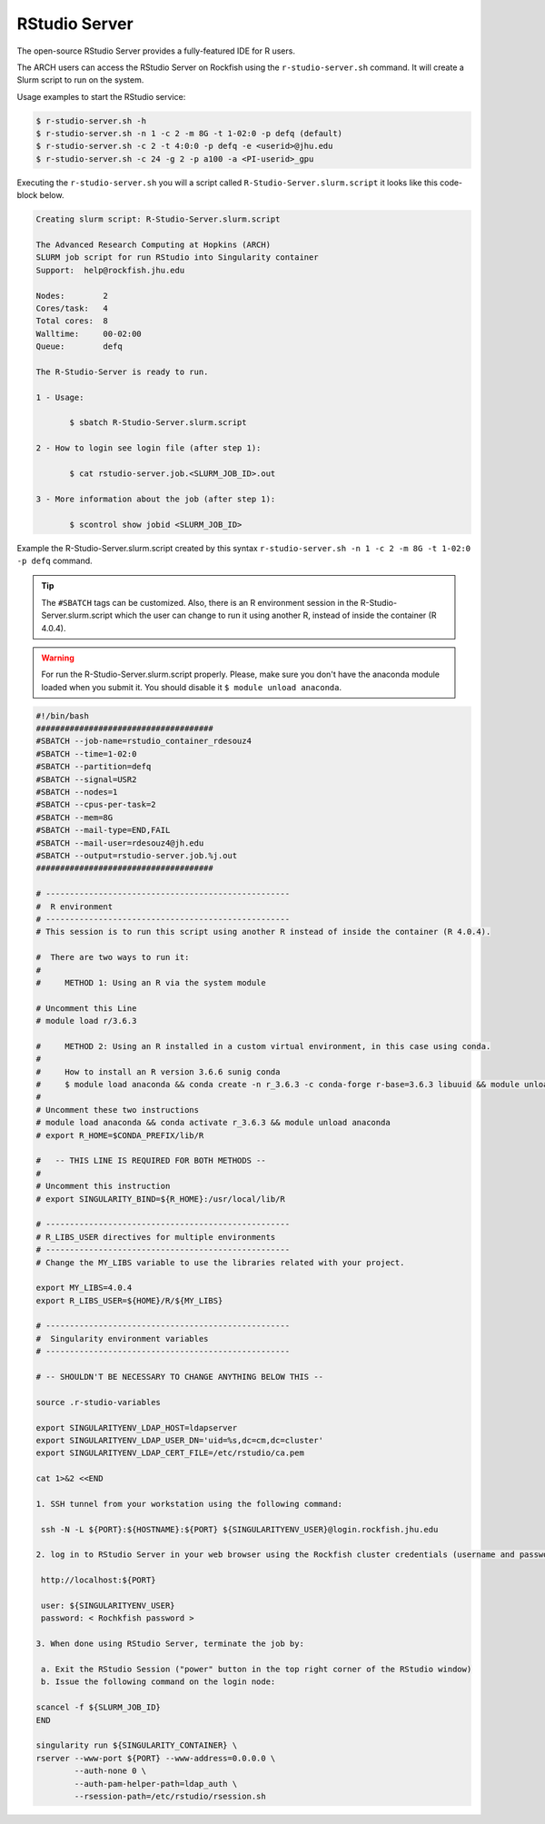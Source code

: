 RStudio Server
##############

The open-source RStudio Server provides a fully-featured IDE for R users.

The ARCH users can access the RStudio Server on Rockfish using the ``r-studio-server.sh`` command. It will create a Slurm script to run on the system.

Usage examples to start the RStudio service:

.. code-block:: console

  $ r-studio-server.sh -h
  $ r-studio-server.sh -n 1 -c 2 -m 8G -t 1-02:0 -p defq (default)
  $ r-studio-server.sh -c 2 -t 4:0:0 -p defq -e <userid>@jhu.edu
  $ r-studio-server.sh -c 24 -g 2 -p a100 -a <PI-userid>_gpu

Executing the ``r-studio-server.sh`` you will a script called ``R-Studio-Server.slurm.script`` it looks like this code-block below.

.. code-block:: console

  Creating slurm script: R-Studio-Server.slurm.script

  The Advanced Research Computing at Hopkins (ARCH)
  SLURM job script for run RStudio into Singularity container
  Support:  help@rockfish.jhu.edu

  Nodes:       	2
  Cores/task:  	4
  Total cores: 	8
  Walltime:    	00-02:00
  Queue:       	defq

  The R-Studio-Server is ready to run.

  1 - Usage:

 	 $ sbatch R-Studio-Server.slurm.script

  2 - How to login see login file (after step 1):

 	 $ cat rstudio-server.job.<SLURM_JOB_ID>.out

  3 - More information about the job (after step 1):

 	 $ scontrol show jobid <SLURM_JOB_ID>

Example the R-Studio-Server.slurm.script created by this syntax ``r-studio-server.sh -n 1 -c 2 -m 8G -t 1-02:0 -p defq`` command.

.. tip::
  The ``#SBATCH`` tags can be customized.
  Also, there is an R environment session in the R-Studio-Server.slurm.script which the user can change to run it using another R, instead of inside the container (R 4.0.4).

.. warning::

  For run the R-Studio-Server.slurm.script properly. Please, make sure you don't have the anaconda module loaded when you submit it.
  You should disable it ``$ module unload anaconda``.

.. code-block:: console

  #!/bin/bash
  #####################################
  #SBATCH --job-name=rstudio_container_rdesouz4
  #SBATCH --time=1-02:0
  #SBATCH --partition=defq
  #SBATCH --signal=USR2
  #SBATCH --nodes=1
  #SBATCH --cpus-per-task=2
  #SBATCH --mem=8G
  #SBATCH --mail-type=END,FAIL
  #SBATCH --mail-user=rdesouz4@jh.edu
  #SBATCH --output=rstudio-server.job.%j.out
  #####################################

  # ---------------------------------------------------
  #  R environment
  # ---------------------------------------------------
  # This session is to run this script using another R instead of inside the container (R 4.0.4).

  #  There are two ways to run it:
  #
  #     METHOD 1: Using an R via the system module

  # Uncomment this Line
  # module load r/3.6.3

  #     METHOD 2: Using an R installed in a custom virtual environment, in this case using conda.
  #
  #     How to install an R version 3.6.6 sunig conda
  #     $ module load anaconda && conda create -n r_3.6.3 -c conda-forge r-base=3.6.3 libuuid && module unload anaconda
  #
  # Uncomment these two instructions
  # module load anaconda && conda activate r_3.6.3 && module unload anaconda
  # export R_HOME=$CONDA_PREFIX/lib/R

  #   -- THIS LINE IS REQUIRED FOR BOTH METHODS --
  #
  # Uncomment this instruction
  # export SINGULARITY_BIND=${R_HOME}:/usr/local/lib/R

  # ---------------------------------------------------
  # R_LIBS_USER directives for multiple environments
  # ---------------------------------------------------
  # Change the MY_LIBS variable to use the libraries related with your project.

  export MY_LIBS=4.0.4
  export R_LIBS_USER=${HOME}/R/${MY_LIBS}

  # ---------------------------------------------------
  #  Singularity environment variables
  # ---------------------------------------------------

  # -- SHOULDN'T BE NECESSARY TO CHANGE ANYTHING BELOW THIS --

  source .r-studio-variables

  export SINGULARITYENV_LDAP_HOST=ldapserver
  export SINGULARITYENV_LDAP_USER_DN='uid=%s,dc=cm,dc=cluster'
  export SINGULARITYENV_LDAP_CERT_FILE=/etc/rstudio/ca.pem

  cat 1>&2 <<END

  1. SSH tunnel from your workstation using the following command:

   ssh -N -L ${PORT}:${HOSTNAME}:${PORT} ${SINGULARITYENV_USER}@login.rockfish.jhu.edu

  2. log in to RStudio Server in your web browser using the Rockfish cluster credentials (username and password) at:

   http://localhost:${PORT}

   user: ${SINGULARITYENV_USER}
   password: < Rochkfish password >

  3. When done using RStudio Server, terminate the job by:

   a. Exit the RStudio Session ("power" button in the top right corner of the RStudio window)
   b. Issue the following command on the login node:

  scancel -f ${SLURM_JOB_ID}
  END

  singularity run ${SINGULARITY_CONTAINER} \
  rserver --www-port ${PORT} --www-address=0.0.0.0 \
          --auth-none 0 \
          --auth-pam-helper-path=ldap_auth \
          --rsession-path=/etc/rstudio/rsession.sh

